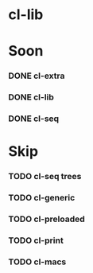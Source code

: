 * cl-lib

* Soon

*** DONE cl-extra
*** DONE cl-lib
*** DONE cl-seq

* Skip

*** TODO cl-seq trees
*** TODO cl-generic
*** TODO cl-preloaded
*** TODO cl-print
*** TODO cl-macs
